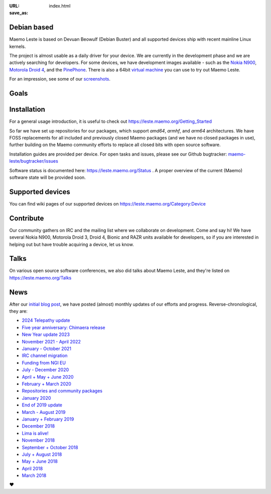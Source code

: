 :URL:
:save_as: index.html

============
Debian based
============

Maemo Leste is based on Devuan Beowulf (Debian Buster) and all
supported devices ship with recent mainline Linux kernels.

The project is almost usable as a daily driver for your device. We are
currently in the development phase and we are actively searching for
developers. For some devices, we have development images available
- such as the `Nokia N900 <https://leste.maemo.org/Nokia_N900>`_,
`Motorola Droid 4 <https://leste.maemo.org/Motorola_Droid_4>`_, and
the `PinePhone <https://leste.maemo.org/PinePhone>`_. There is also
a 64bit `virtual machine <https://leste.maemo.org/Virtual_Machine>`_
you can use to try out Maemo Leste. 

For an impression, see some of our
`screenshots <{filename}/pages/screenshots.rst>`_.

======
 Goals
======

.. raw:: html

    <div class="row mt-4 mb-4">
        <div class="col-md-6">
            <div class="panel-homepage p-4">
                <h2 class="panel-header" style="font-size: 1.6rem;">Device freedom</h2>
                <span>
                We provide a truly open-source alternative for mobile devices. This includes reverse engineering closed-source drivers, ensuring that users have full control over their devices.
                </span>
            </div>
        </div>

        <div class="col-md-6">
            <div class="panel-homepage p-4">
                <h2 class="panel-header" style="font-size: 1.6rem;">Compatibility</h2>
                <span>
                Maintaining compatibility with software developed for previous Maemo platforms, particularly Maemo 5 (Fremantle), is a priority for Maemo Leste.
                </span>
            </div>
        </div>
    </div>

    <div class="row mt-4 mb-4">
        <div class="col-md-6">
            <div class="panel-homepage p-4">
                <h2 class="panel-header" style="font-size: 1.6rem;">Modernization</h2>
                <span>
                We modernize the Maemo ecosystem by updating its underlying software stack while retaining the original Maemo user experience.
                </span>
            </div>
        </div>

        <div class="col-md-6">
            <div class="panel-homepage p-4">
                <h2 class="panel-header" style="font-size: 1.6rem;">Hardware support</h2>
                <span>
                Expanding hardware support is a major goal, allowing Leste to run on various mobile devices and single-board computers.
                </span>
            </div>
        </div>
    </div>

============
Installation
============

For a general usage introduction, it is useful to check out
https://leste.maemo.org/Getting_Started

So far we have set up repositories for our packages, which support
`amd64`, `armhf`, and `arm64` architectures. We have FOSS replacements
for all included and previously closed Maemo packages (and we have
no closed packages in use), further building on the Maemo community
efforts to replace all closed bits with open source software.

Installation guides are provided per device. For open
tasks and issues, please see our Github bugtracker:
`maemo-leste/bugtracker/issues <https://github.com/maemo-leste/bugtracker/issues>`_

Software status is documented here: https://leste.maemo.org/Status .
A proper overview of the current (Maemo) software state will be
provided soon.

=================
Supported devices
=================

You can find wiki pages of our supported devices on
https://leste.maemo.org/Category:Device

==========
Contribute
==========

Our community gathers on IRC and the mailing list where we collaborate on development. Come and say hi! We have several Nokia N900, Motorola Droid 3, Droid 4, Bionic and RAZR units available for developers, so if you are interested in helping out but have trouble acquiring a device, let us know.

.. raw:: html

    <div class="row pb-1 mt-4 mb-4">
        <div class="col-md-9">

              <a class="btn btn-article btn-sm btn-primary" href="https://libera.chat/" role="button">
                <img style="margin-right: 4px;" width="32px" height="32px" src="/images/irc.png"> #maemo-leste
              </a>

              <a class="btn btn-article btn-sm btn-primary" href="https://x.com/maemoleste" role="button">
                <img style="margin-right: 4px;" width="32px" height="32px" src="/images/X_logo_2023_original.svg"> @maemoleste
              </a>

              <a class="btn btn-article btn-sm btn-primary" href="https://mailinglists.dyne.org/cgi-bin/mailman/listinfo/maemo-leste" role="button">
                <img style="margin-right: 4px;" width="32px" height="32px" src="/images/mail.svg"> mailing list
              </a>

        </div>
    </div>

=====
Talks
=====

On various open source software conferences, we also did talks about
Maemo Leste, and they're listed on https://leste.maemo.org/Talks

====
News
====

After our `initial blog post
<{filename}/maemo-leste-standing-on-shoulders-of-giants.rst>`_,
we have posted (almost) monthly updates of our efforts and
progress. Reverse-chronological, they are:

* `2024 Telepathy update <{filename}/maemo-leste-telepathy-2024-august.rst>`_
* `Five year anniversary: Chimaera release <{filename}/maemo-leste-chimaera-5-year-anniversary.rst>`_
* `New Year update 2023 <{filename}/maemo-leste-update-january-2023.rst>`_
* `November 2021 - April 2022 <{filename}/maemo-leste-update-april-2022.rst>`_
* `January - October 2021 <{filename}/maemo-leste-update-october-2021.rst>`_
* `IRC channel migration <{filename}/irc-migration.rst>`_
* `Funding from NGI EU <{filename}/ngi-funding-april-2021.rst>`_
* `July - December 2020 <{filename}/maemo-leste-update-december-2020.rst>`_
* `April + May + June 2020 <{filename}/maemo-leste-update-april-may-june-2020.rst>`_
* `February + March 2020 <{filename}/maemo-leste-update-february-march-2020.rst>`_
* `Repositories and community packages <{filename}/repo-restructuring.rst>`_
* `January 2020 <{filename}/maemo-leste-update-january-2020.rst>`_
* `End of 2019 update <{filename}/maemo-leste-update-october-2019.rst>`_
* `March - August 2019 <{filename}/maemo-leste-update-march-2019.rst>`_
* `January + February 2019 <{filename}/maemo-leste-update-january-2019.rst>`_
* `December 2018 <{filename}/maemo-leste-december-2018.rst>`_
* `Lima is alive! <{filename}/lima-alive-foss-mali-driver.rst>`_
* `November 2018 <{filename}/maemo-leste-november-2018.rst>`_
* `September + October 2018 <{filename}/maemo-leste-september-2018.rst>`_
* `July + August 2018 <{filename}/maemo-leste-july-2018-update.rst>`_
* `May + June 2018 <{filename}/maemo-leste-may-2018-update.rst>`_
* `April 2018 <{filename}/maemo-leste-april-2018-update.rst>`_
* `March 2018 <{filename}/maemo-leste-march-2018-update.rst>`_

.. raw:: html

    <br>
    If you like our work and want to see it continue, join us!
    <br>
    <br>

❤️
